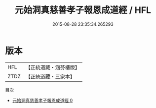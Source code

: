 #+TITLE: 元始洞真慈善孝子報恩成道經 / HFL

#+DATE: 2015-08-28 23:35:34.265293
* 版本
 |       HFL|【正統道藏・涵芬樓版】|
 |      ZTDZ|【正統道藏・三家本】|
目次
 - [[file:KR5a0066_000.txt][元始洞真慈善孝子報恩成道經 0]]
